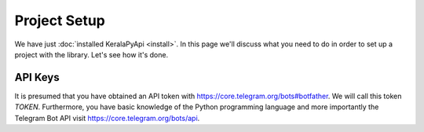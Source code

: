 Project Setup
=============

We have just :doc:`installed KeralaPyApi <install>`. In this page we'll discuss what you need to do in order to set up a
project with the library. Let's see how it's done.

API Keys
--------

It is presumed that you have obtained an API token with https://core.telegram.org/bots#botfather. We will call this token `TOKEN`.
Furthermore, you have basic knowledge of the Python programming language and more importantly the Telegram Bot API visit https://core.telegram.org/bots/api.
